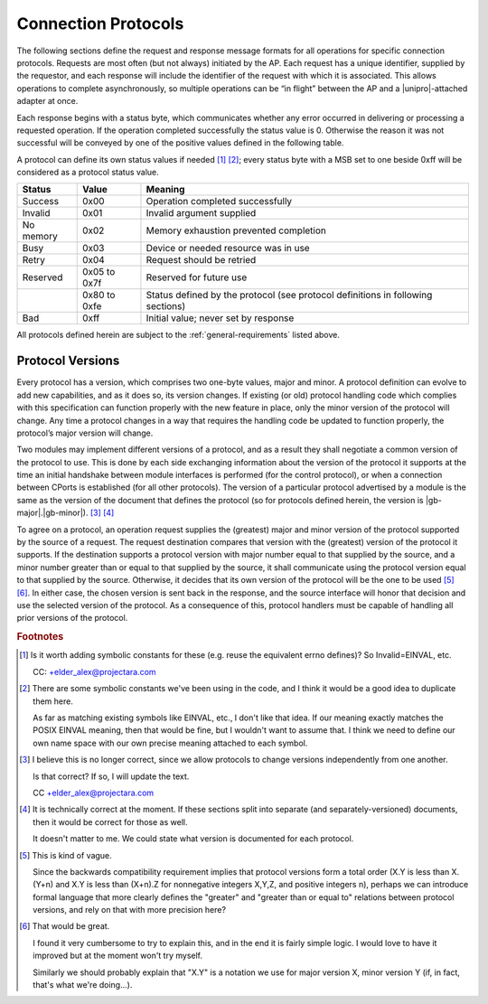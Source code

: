 ﻿.. include:: defines.rst

Connection Protocols
====================

The following sections define the request and response message formats
for all operations for specific connection protocols. Requests are
most often (but not always) initiated by the AP. Each request has a
unique identifier, supplied by the requestor, and each response will
include the identifier of the request with which it is associated.
This allows operations to complete asynchronously, so multiple
operations can be “in flight” between the AP and a |unipro|-attached
adapter at once.

Each response begins with a status byte, which communicates whether
any error occurred in delivering or processing a requested operation.
If the operation completed successfully the status value is 0.
Otherwise the reason it was not successful will be conveyed by one of
the positive values defined in the following table.

A protocol can define its own status values if needed [#ay]_ [#bc]_;
every status byte with a MSB set to one beside 0xff will be considered
as a protocol status value.

.. list-table::
   :header-rows: 1

   * - Status
     - Value
     - Meaning
   * - Success
     - 0x00
     - Operation completed successfully
   * - Invalid
     - 0x01
     - Invalid argument supplied
   * - No memory
     - 0x02
     - Memory exhaustion prevented completion
   * - Busy
     - 0x03
     - Device or needed resource was in use
   * - Retry
     - 0x04
     - Request should be retried
   * - Reserved
     - 0x05 to 0x7f
     - Reserved for future use
   * -
     - 0x80 to 0xfe
     - Status defined by the protocol (see protocol definitions in
       following sections)
   * - Bad
     - 0xff
     - Initial value; never set by response

All protocols defined herein are subject to the
:ref:`general-requirements` listed above.

Protocol Versions
-----------------

Every protocol has a version, which comprises two one-byte values,
major and minor. A protocol definition can evolve to add new
capabilities, and as it does so, its version changes. If existing (or
old) protocol handling code which complies with this specification can
function properly with the new feature in place, only the minor
version of the protocol will change. Any time a protocol changes in a
way that requires the handling code be updated to function properly,
the protocol’s major version will change.

Two modules may implement different versions of a protocol, and as a
result they shall negotiate a common version of the protocol to
use. This is done by each side exchanging information about the
version of the protocol it supports at the time an initial handshake
between module interfaces is performed (for the control protocol), or
when a connection between CPorts is established (for all other
protocols).  The version of a particular protocol advertised by a
module is the same as the version of the document that defines the
protocol (so for protocols defined herein, the version is |gb-major|.\
|gb-minor|). [#bd]_ [#be]_

To agree on a protocol, an operation request supplies the (greatest)
major and minor version of the protocol supported by the source of a
request. The request destination compares that version with the
(greatest) version of the protocol it supports.  If the destination
supports a protocol version with major number equal to that supplied
by the source, and a minor number greater than or equal to that
supplied by the source, it shall communicate using the protocol
version equal to that supplied by the source. Otherwise, it decides
that its own version of the protocol will be the one to be used [#bf]_
[#bg]_. In either case, the chosen version is sent back in the
response, and the source interface will honor that decision and use
the selected version of the protocol. As a consequence of this,
protocol handlers must be capable of handling all prior versions of
the protocol.


.. Footnotes
.. =========

.. rubric:: Footnotes

.. [#ay] Is it worth adding symbolic constants for these (e.g. reuse
         the equivalent errno defines)? So Invalid=EINVAL, etc.

         CC: +elder_alex@projectara.com

.. [#bc] There are some symbolic constants we've been using in the
         code, and I think it would be a good idea to duplicate them here.

         As far as matching existing symbols like EINVAL, etc., I don't
         like that idea.  If our meaning exactly matches the POSIX
         EINVAL meaning, then that would be fine, but I wouldn't want
         to assume that.  I think we need to define our own name space
         with our own precise meaning attached to each symbol.

.. [#bd] I believe this is no longer correct, since we allow protocols
         to change versions independently from one another.

         Is that correct? If so, I will update the text.

         CC +elder_alex@projectara.com

.. [#be] It is technically correct at the moment.  If these sections
         split into separate (and separately-versioned) documents, then
         it would be correct for those as well.

         It doesn't matter to me.  We could state what version is
         documented for each protocol.

.. [#bf] This is kind of vague.

         Since the backwards compatibility requirement implies that
         protocol versions form a total order (X.Y is less than X.(Y+n)
         and X.Y is less than (X+n).Z for nonnegative integers X,Y,Z,
         and positive integers n), perhaps we can introduce formal
         language that more clearly defines the "greater" and "greater
         than or equal to" relations between protocol versions, and
         rely on that with more precision here?

.. [#bg] That would be great.

         I found it very cumbersome to try to explain this, and in the
         end it is fairly simple logic.  I would love to have it
         improved but at the moment won't try myself.


         Similarly we should probably explain that "X.Y" is a notation
         we use for major version X, minor version Y (if, in fact,
         that's what we're doing...).


